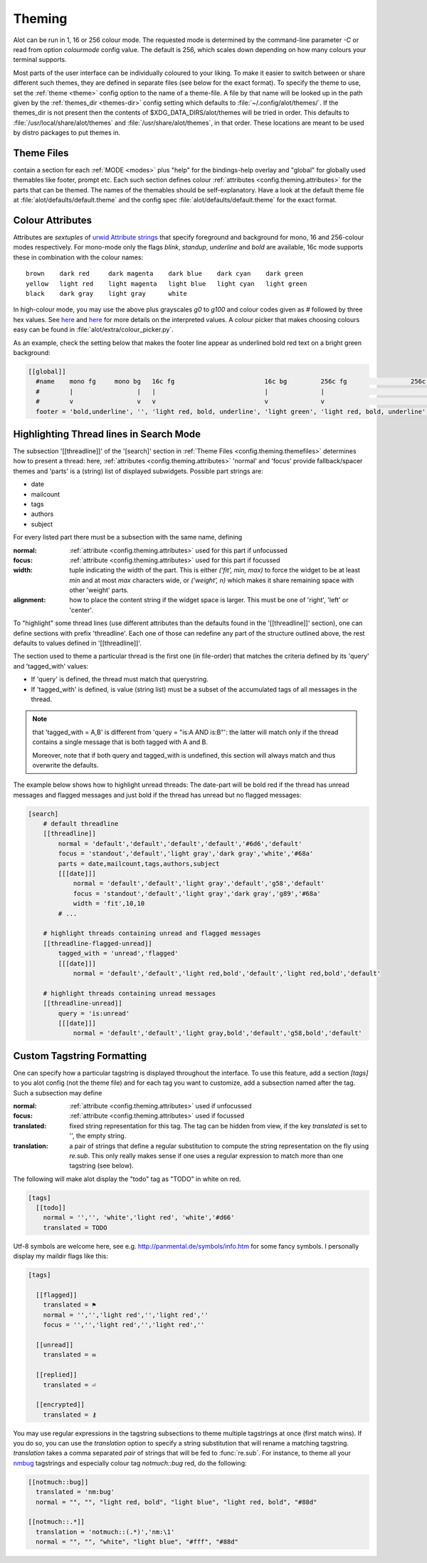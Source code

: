 .. _config.theming:

Theming
=======
Alot can be run in 1, 16 or 256 colour mode. The requested mode is determined by the command-line parameter `-C` or read
from option `colourmode` config value. The default is 256, which scales down depending on how many colours your
terminal supports.

Most parts of the user interface can be individually coloured to your liking.
To make it easier to switch between or share different such themes, they are defined in separate
files (see below for the exact format).
To specify the theme to use, set the :ref:`theme <theme>` config option to the name of a theme-file.
A file by that name will be looked up in the path given by the :ref:`themes_dir <themes-dir>` config setting
which defaults to :file:`~/.config/alot/themes/`. If the themes_dir is not
present then the contents of $XDG_DATA_DIRS/alot/themes will be tried in order.
This defaults to :file:`/usr/local/share/alot/themes` and :file:`/usr/share/alot/themes`, in that order.
These locations are meant to be used by distro packages to put themes in.

.. _config.theming.themefiles:

Theme Files
-----------
contain a section for each :ref:`MODE <modes>` plus "help" for the bindings-help overlay
and "global" for globally used themables like footer, prompt etc.
Each such section defines colour :ref:`attributes <config.theming.attributes>` for the parts that
can be themed.  The names of the themables should be self-explanatory.
Have a look at the default theme file at :file:`alot/defaults/default.theme` and the config spec
:file:`alot/defaults/default.theme` for the exact format.

.. _config.theming.attributes:

Colour Attributes
-----------------
Attributes are *sextuples* of `urwid Attribute strings <http://excess.org/urwid/wiki/DisplayAttributes>`__
that specify foreground and background for mono, 16 and 256-colour modes respectively.
For mono-mode only the flags `blink`, `standup`, `underline` and `bold` are available,
16c mode supports these in combination with the colour names::

    brown    dark red     dark magenta    dark blue    dark cyan    dark green
    yellow   light red    light magenta   light blue   light cyan   light green
    black    dark gray    light gray      white

In high-colour mode, you may use the above plus grayscales `g0` to `g100` and
colour codes given as `#` followed by three hex values.
See `here <http://excess.org/urwid/wiki/DisplayAttributes>`__
and `here <http://excess.org/urwid/reference.html#AttrSpec>`__
for more details on the interpreted values.  A colour picker that makes choosing colours easy can be
found in :file:`alot/extra/colour_picker.py`.

As an example, check the setting below that makes the footer line appear as
underlined bold red text on a bright green background:

.. sourcecode:: ini

  [[global]]
    #name    mono fg     mono bg   16c fg                        16c bg         256c fg                 256c bg
    #        |                 |   |                             |              |                             |
    #        v                 v   v                             v              v                             v
    footer = 'bold,underline', '', 'light red, bold, underline', 'light green', 'light red, bold, underline', '#8f6'

Highlighting Thread lines in Search Mode
----------------------------------------
The subsection '[[threadline]]' of the '[search]' section in :ref:`Theme Files <config.theming.themefiles>`
determines how to present a thread: here, :ref:`attributes <config.theming.attributes>` 'normal' and
'focus' provide fallback/spacer themes and 'parts' is a (string) list of displayed subwidgets.
Possible part strings are:

* date
* mailcount
* tags
* authors
* subject

For every listed part there must be a subsection with the same name, defining

:normal: :ref:`attribute <config.theming.attributes>` used for this part if unfocussed
:focus: :ref:`attribute <config.theming.attributes>` used for this part if focussed
:width: tuple indicating the width of the part. This is either `('fit', min, max)` to force the widget
        to be at least `min` and at most `max` characters wide,
        or `('weight', n)` which makes it share remaining space
        with other 'weight' parts.
:alignment: how to place the content string if the widget space is larger.
            This must be one of 'right', 'left' or 'center'.

To "highlight" some thread lines (use different attributes than the defaults found in the
'[[threadline]]' section), one can define sections with prefix 'threadline'.
Each one of those can redefine any part of the structure outlined above, the rest defaults to
values defined in '[[threadline]]'.

The section used to theme a particular thread is the first one (in file-order) that matches
the criteria defined by its 'query' and 'tagged_with' values:

* If 'query' is defined, the thread must match that querystring.
* If 'tagged_with' is defined, is value (string list)  must be a subset of the accumulated tags of all messages in the thread.

.. note:: that 'tagged_with = A,B' is different from 'query = "is:A AND is:B"':
   the latter will match only if the thread contains a single message that is both tagged with
   A and B.

   Moreover, note that if both query and tagged_with is undefined, this section will always match
   and thus overwrite the defaults.

The example below shows how to highlight unread threads:
The date-part will be bold red if the thread has unread messages and flagged messages
and just bold if the thread has unread but no flagged messages:

.. sourcecode:: ini

    [search]
        # default threadline
        [[threadline]]
            normal = 'default','default','default','default','#6d6','default'
            focus = 'standout','default','light gray','dark gray','white','#68a'
            parts = date,mailcount,tags,authors,subject
            [[[date]]]
                normal = 'default','default','light gray','default','g58','default'
                focus = 'standout','default','light gray','dark gray','g89','#68a'
                width = 'fit',10,10
            # ...

        # highlight threads containing unread and flagged messages
        [[threadline-flagged-unread]]
            tagged_with = 'unread','flagged'
            [[[date]]]
                normal = 'default','default','light red,bold','default','light red,bold','default'

        # highlight threads containing unread messages
        [[threadline-unread]]
            query = 'is:unread'
            [[[date]]]
                normal = 'default','default','light gray,bold','default','g58,bold','default'

.. _config.theming.tags:

Custom Tagstring Formatting
---------------------------

One can specify how a particular tagstring is displayed throughout the interface. To use this
feature, add a section `[tags]` to you alot config (not the theme file)
and for each tag you want to customize, add a subsection named after the tag.
Such a subsection may define

:normal: :ref:`attribute <config.theming.attributes>` used if unfocussed
:focus: :ref:`attribute <config.theming.attributes>` used if focussed
:translated: fixed string representation for this tag. The tag can be hidden from view,
             if the key `translated` is set to '', the empty string.
:translation: a pair of strings that define a regular substitution to compute the string
              representation on the fly using `re.sub`. This only really makes sense if
              one uses a regular expression to match more than one tagstring (see below).

The following will make alot display the "todo" tag as "TODO" in white on red.

.. sourcecode:: ini

    [tags]
      [[todo]]
        normal = '','', 'white','light red', 'white','#d66'
        translated = TODO

Utf-8 symbols are welcome here, see e.g.
http://panmental.de/symbols/info.htm for some fancy symbols. I personally display my maildir flags
like this:

.. sourcecode:: ini

    [tags]

      [[flagged]]
        translated = ⚑
        normal = '','','light red','','light red',''
        focus = '','','light red','','light red',''

      [[unread]]
        translated = ✉

      [[replied]]
        translated = ⏎

      [[encrypted]]
        translated = ⚷

You may use regular expressions in the tagstring subsections to theme multiple tagstrings at once (first match wins).
If you do so, you can use the `translation` option to specify a string substitution that will
rename a matching tagstring. `translation` takes a comma separated *pair* of strings that will be fed to
:func:`re.sub`. For instance, to theme all your `nmbug`_ tagstrings and especially colour tag `notmuch::bug` red,
do the following:

.. sourcecode:: ini

  [[notmuch::bug]]
    translated = 'nm:bug'
    normal = "", "", "light red, bold", "light blue", "light red, bold", "#88d"

  [[notmuch::.*]]
    translation = 'notmuch::(.*)','nm:\1'
    normal = "", "", "white", "light blue", "#fff", "#88d"

.. _nmbug: http://notmuchmail.org/nmbug/

